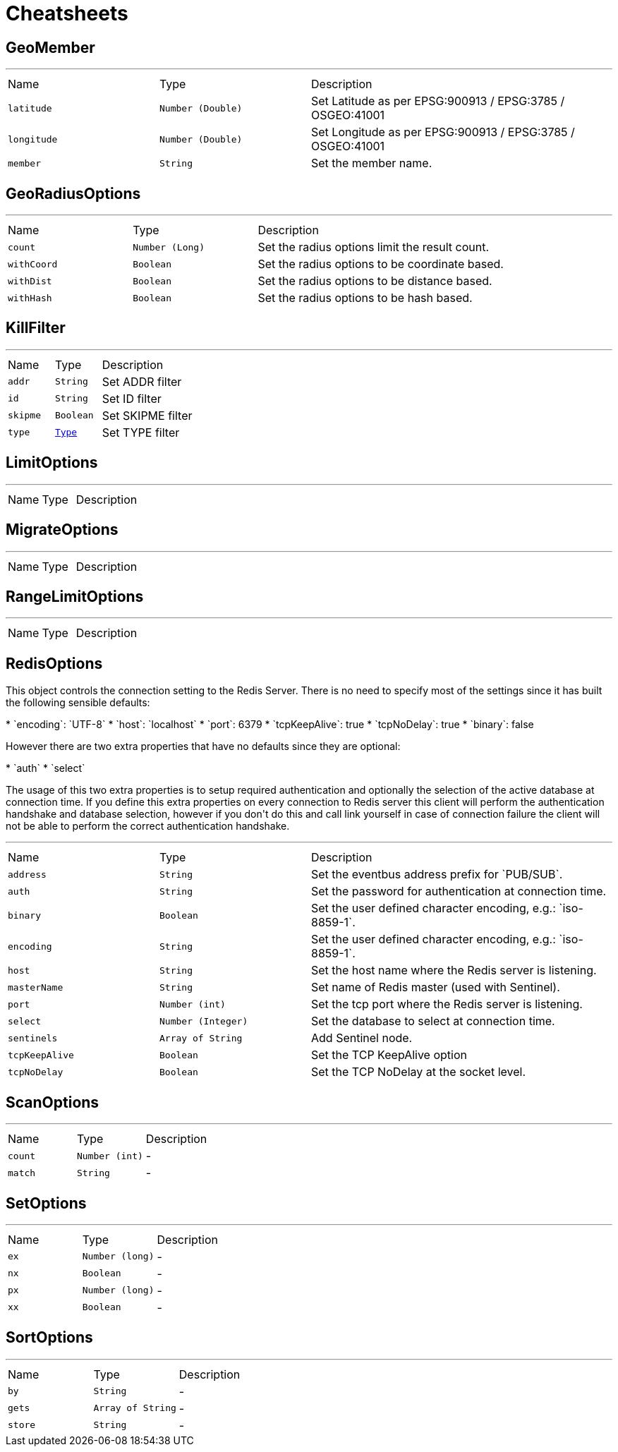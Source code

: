 = Cheatsheets

[[GeoMember]]
== GeoMember

++++
++++
'''

[cols=">25%,^25%,50%"]
[frame="topbot"]
|===
^|Name | Type ^| Description
|[[latitude]]`latitude`|`Number (Double)`|
+++
Set Latitude as per EPSG:900913 / EPSG:3785 / OSGEO:41001
+++
|[[longitude]]`longitude`|`Number (Double)`|
+++
Set Longitude as per EPSG:900913 / EPSG:3785 / OSGEO:41001
+++
|[[member]]`member`|`String`|
+++
Set the member name.
+++
|===

[[GeoRadiusOptions]]
== GeoRadiusOptions

++++
++++
'''

[cols=">25%,^25%,50%"]
[frame="topbot"]
|===
^|Name | Type ^| Description
|[[count]]`count`|`Number (Long)`|
+++
Set the radius options limit the result count.
+++
|[[withCoord]]`withCoord`|`Boolean`|
+++
Set the radius options to be coordinate based.
+++
|[[withDist]]`withDist`|`Boolean`|
+++
Set the radius options to be distance based.
+++
|[[withHash]]`withHash`|`Boolean`|
+++
Set the radius options to be hash based.
+++
|===

[[KillFilter]]
== KillFilter

++++
++++
'''

[cols=">25%,^25%,50%"]
[frame="topbot"]
|===
^|Name | Type ^| Description
|[[addr]]`addr`|`String`|
+++
Set ADDR filter
+++
|[[id]]`id`|`String`|
+++
Set ID filter
+++
|[[skipme]]`skipme`|`Boolean`|
+++
Set SKIPME filter
+++
|[[type]]`type`|`link:enums.html#Type[Type]`|
+++
Set TYPE filter
+++
|===

[[LimitOptions]]
== LimitOptions

++++
++++
'''

[cols=">25%,^25%,50%"]
[frame="topbot"]
|===
^|Name | Type ^| Description
|===

[[MigrateOptions]]
== MigrateOptions

++++
++++
'''

[cols=">25%,^25%,50%"]
[frame="topbot"]
|===
^|Name | Type ^| Description
|===

[[RangeLimitOptions]]
== RangeLimitOptions

++++
++++
'''

[cols=">25%,^25%,50%"]
[frame="topbot"]
|===
^|Name | Type ^| Description
|===

[[RedisOptions]]
== RedisOptions

++++
 This object controls the connection setting to the Redis Server. There is no need to specify most of the settings
 since it has built the following sensible defaults:
 <p>
 * `encoding`: `UTF-8`
 * `host`: `localhost`
 * `port`: 6379
 * `tcpKeepAlive`: true
 * `tcpNoDelay`: true
 * `binary`: false
 <p>
 However there are two extra properties that have no defaults since they are optional:
 <p>
 * `auth`
 * `select`
 <p>
 The usage of this two extra properties is to setup required authentication and optionally the selection of the active
 database at connection time. If you define this extra properties on every connection to Redis server this client
 will perform the authentication handshake and database selection, however if you don't do this and call link
 yourself in case of connection failure the client will not be able to perform the correct authentication handshake.
++++
'''

[cols=">25%,^25%,50%"]
[frame="topbot"]
|===
^|Name | Type ^| Description
|[[address]]`address`|`String`|
+++
Set the eventbus address prefix for `PUB/SUB`.
+++
|[[auth]]`auth`|`String`|
+++
Set the password for authentication at connection time.
+++
|[[binary]]`binary`|`Boolean`|
+++
Set the user defined character encoding, e.g.: `iso-8859-1`.
+++
|[[encoding]]`encoding`|`String`|
+++
Set the user defined character encoding, e.g.: `iso-8859-1`.
+++
|[[host]]`host`|`String`|
+++
Set the host name where the Redis server is listening.
+++
|[[masterName]]`masterName`|`String`|
+++
Set name of Redis master (used with Sentinel).
+++
|[[port]]`port`|`Number (int)`|
+++
Set the tcp port where the Redis server is listening.
+++
|[[select]]`select`|`Number (Integer)`|
+++
Set the database to select at connection time.
+++
|[[sentinels]]`sentinels`|`Array of String`|
+++
Add Sentinel node.
+++
|[[tcpKeepAlive]]`tcpKeepAlive`|`Boolean`|
+++
Set the TCP KeepAlive option
+++
|[[tcpNoDelay]]`tcpNoDelay`|`Boolean`|
+++
Set the TCP NoDelay at the socket level.
+++
|===

[[ScanOptions]]
== ScanOptions

++++
++++
'''

[cols=">25%,^25%,50%"]
[frame="topbot"]
|===
^|Name | Type ^| Description
|[[count]]`count`|`Number (int)`|-
|[[match]]`match`|`String`|-
|===

[[SetOptions]]
== SetOptions

++++
++++
'''

[cols=">25%,^25%,50%"]
[frame="topbot"]
|===
^|Name | Type ^| Description
|[[ex]]`ex`|`Number (long)`|-
|[[nx]]`nx`|`Boolean`|-
|[[px]]`px`|`Number (long)`|-
|[[xx]]`xx`|`Boolean`|-
|===

[[SortOptions]]
== SortOptions

++++
++++
'''

[cols=">25%,^25%,50%"]
[frame="topbot"]
|===
^|Name | Type ^| Description
|[[by]]`by`|`String`|-
|[[gets]]`gets`|`Array of String`|-
|[[store]]`store`|`String`|-
|===

